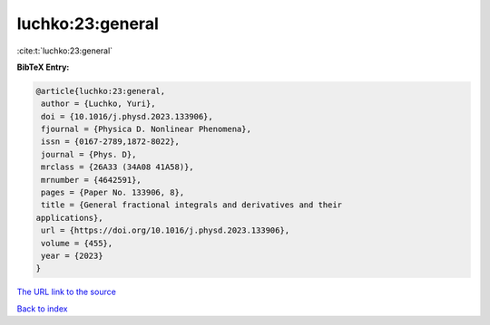 luchko:23:general
=================

:cite:t:`luchko:23:general`

**BibTeX Entry:**

.. code-block:: bibtex

   @article{luchko:23:general,
    author = {Luchko, Yuri},
    doi = {10.1016/j.physd.2023.133906},
    fjournal = {Physica D. Nonlinear Phenomena},
    issn = {0167-2789,1872-8022},
    journal = {Phys. D},
    mrclass = {26A33 (34A08 41A58)},
    mrnumber = {4642591},
    pages = {Paper No. 133906, 8},
    title = {General fractional integrals and derivatives and their
   applications},
    url = {https://doi.org/10.1016/j.physd.2023.133906},
    volume = {455},
    year = {2023}
   }
`The URL link to the source <ttps://doi.org/10.1016/j.physd.2023.133906}>`_


`Back to index <../By-Cite-Keys.html>`_
